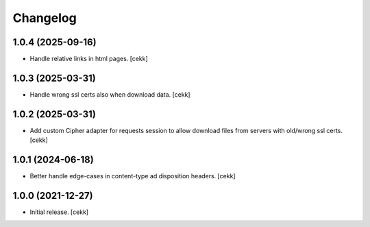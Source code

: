 Changelog
=========


1.0.4 (2025-09-16)
------------------

- Handle relative links in html pages.
  [cekk]


1.0.3 (2025-03-31)
------------------

- Handle wrong ssl certs also when download data.
  [cekk]


1.0.2 (2025-03-31)
------------------

- Add custom Cipher adapter for requests session to allow download files from servers with old/wrong ssl certs.
  [cekk]


1.0.1 (2024-06-18)
------------------

- Better handle edge-cases in content-type ad disposition headers.
  [cekk]


1.0.0 (2021-12-27)
------------------

- Initial release.
  [cekk]

